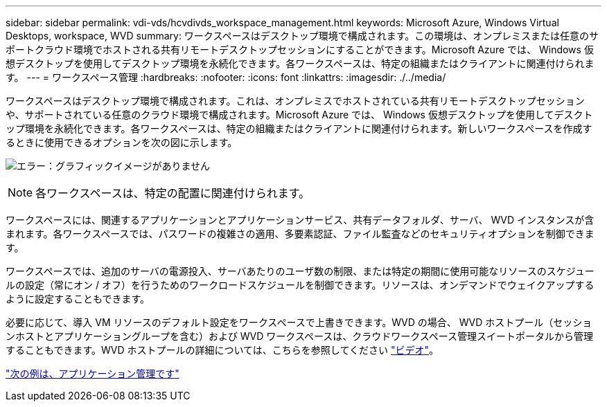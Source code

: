 ---
sidebar: sidebar 
permalink: vdi-vds/hcvdivds_workspace_management.html 
keywords: Microsoft Azure, Windows Virtual Desktops, workspace, WVD 
summary: ワークスペースはデスクトップ環境で構成されます。この環境は、オンプレミスまたは任意のサポートクラウド環境でホストされる共有リモートデスクトップセッションにすることができます。Microsoft Azure では、 Windows 仮想デスクトップを使用してデスクトップ環境を永続化できます。各ワークスペースは、特定の組織またはクライアントに関連付けられます。 
---
= ワークスペース管理
:hardbreaks:
:nofooter: 
:icons: font
:linkattrs: 
:imagesdir: ./../media/


ワークスペースはデスクトップ環境で構成されます。これは、オンプレミスでホストされている共有リモートデスクトップセッションや、サポートされている任意のクラウド環境で構成されます。Microsoft Azure では、 Windows 仮想デスクトップを使用してデスクトップ環境を永続化できます。各ワークスペースは、特定の組織またはクライアントに関連付けられます。新しいワークスペースを作成するときに使用できるオプションを次の図に示します。

image:hcvdivds_image12.png["エラー：グラフィックイメージがありません"]


NOTE: 各ワークスペースは、特定の配置に関連付けられます。

ワークスペースには、関連するアプリケーションとアプリケーションサービス、共有データフォルダ、サーバ、 WVD インスタンスが含まれます。各ワークスペースでは、パスワードの複雑さの適用、多要素認証、ファイル監査などのセキュリティオプションを制御できます。

ワークスペースでは、追加のサーバの電源投入、サーバあたりのユーザ数の制限、または特定の期間に使用可能なリソースのスケジュールの設定（常にオン / オフ）を行うためのワークロードスケジュールを制御できます。リソースは、オンデマンドでウェイクアップするように設定することもできます。

必要に応じて、導入 VM リソースのデフォルト設定をワークスペースで上書きできます。WVD の場合、 WVD ホストプール（セッションホストとアプリケーショングループを含む）および WVD ワークスペースは、クラウドワークスペース管理スイートポータルから管理することもできます。WVD ホストプールの詳細については、こちらを参照してください https://www.youtube.com/watch?v=kaHZm9yCv8g&feature=youtu.be&ab_channel=NetApp["ビデオ"^]。

link:hcvdivds_application_management.html["次の例は、アプリケーション管理です"]
